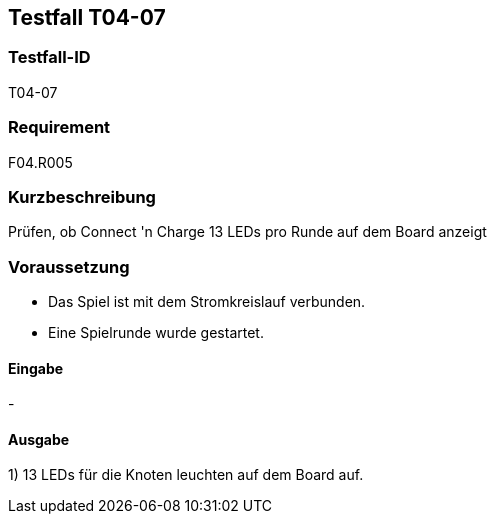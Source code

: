 == Testfall T04-07

[[T04-07]]
=== Testfall-ID
T04-07

=== Requirement
F04.R005

=== Kurzbeschreibung
Prüfen, ob Connect 'n Charge 13 LEDs pro Runde auf dem Board anzeigt

=== Voraussetzung

* Das Spiel ist mit dem Stromkreislauf verbunden.
* Eine Spielrunde wurde gestartet.

==== Eingabe
-

==== Ausgabe
1) 13 LEDs für die Knoten leuchten auf dem Board auf.

